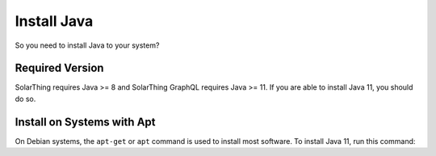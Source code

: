 Install Java
============

So you need to install Java to your system?


Required Version
----------------

SolarThing requires Java >= 8 and SolarThing GraphQL requires Java >= 11. If you are able to install Java 11, you should do so.


Install on Systems with Apt
---------------------------

On Debian systems, the ``apt-get`` or ``apt`` command is used to install most software. To install Java 11, run this command:

